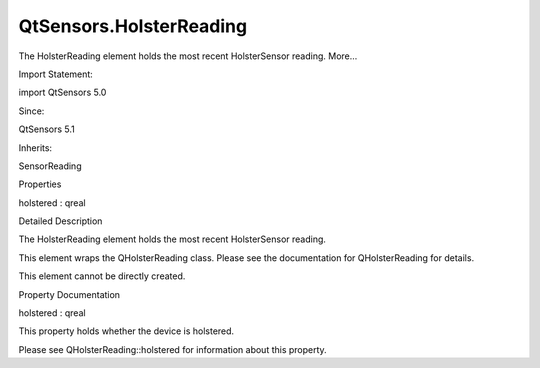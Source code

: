 QtSensors.HolsterReading
========================

.. raw:: html

   <p>

The HolsterReading element holds the most recent HolsterSensor reading.
More...

.. raw:: html

   </p>

.. raw:: html

   <!-- @@@HolsterReading -->

.. raw:: html

   <table class="alignedsummary">

.. raw:: html

   <tr>

.. raw:: html

   <td class="memItemLeft rightAlign topAlign">

Import Statement:

.. raw:: html

   </td>

.. raw:: html

   <td class="memItemRight bottomAlign">

import QtSensors 5.0

.. raw:: html

   </td>

.. raw:: html

   </tr>

.. raw:: html

   <tr>

.. raw:: html

   <td class="memItemLeft rightAlign topAlign">

Since:

.. raw:: html

   </td>

.. raw:: html

   <td class="memItemRight bottomAlign">

QtSensors 5.1

.. raw:: html

   </td>

.. raw:: html

   </tr>

.. raw:: html

   <tr>

.. raw:: html

   <td class="memItemLeft rightAlign topAlign">

Inherits:

.. raw:: html

   </td>

.. raw:: html

   <td class="memItemRight bottomAlign">

.. raw:: html

   <p>

SensorReading

.. raw:: html

   </p>

.. raw:: html

   </td>

.. raw:: html

   </tr>

.. raw:: html

   </table>

.. raw:: html

   <ul>

.. raw:: html

   </ul>

.. raw:: html

   <h2 id="properties">

Properties

.. raw:: html

   </h2>

.. raw:: html

   <ul>

.. raw:: html

   <li class="fn">

holstered : qreal

.. raw:: html

   </li>

.. raw:: html

   </ul>

.. raw:: html

   <!-- $$$HolsterReading-description -->

.. raw:: html

   <h2 id="details">

Detailed Description

.. raw:: html

   </h2>

.. raw:: html

   </p>

.. raw:: html

   <p>

The HolsterReading element holds the most recent HolsterSensor reading.

.. raw:: html

   </p>

.. raw:: html

   <p>

This element wraps the QHolsterReading class. Please see the
documentation for QHolsterReading for details.

.. raw:: html

   </p>

.. raw:: html

   <p>

This element cannot be directly created.

.. raw:: html

   </p>

.. raw:: html

   <!-- @@@HolsterReading -->

.. raw:: html

   <h2>

Property Documentation

.. raw:: html

   </h2>

.. raw:: html

   <!-- $$$holstered -->

.. raw:: html

   <table class="qmlname">

.. raw:: html

   <tr valign="top" id="holstered-prop">

.. raw:: html

   <td class="tblQmlPropNode">

.. raw:: html

   <p>

holstered : qreal

.. raw:: html

   </p>

.. raw:: html

   </td>

.. raw:: html

   </tr>

.. raw:: html

   </table>

.. raw:: html

   <p>

This property holds whether the device is holstered.

.. raw:: html

   </p>

.. raw:: html

   <p>

Please see QHolsterReading::holstered for information about this
property.

.. raw:: html

   </p>

.. raw:: html

   <!-- @@@holstered -->


